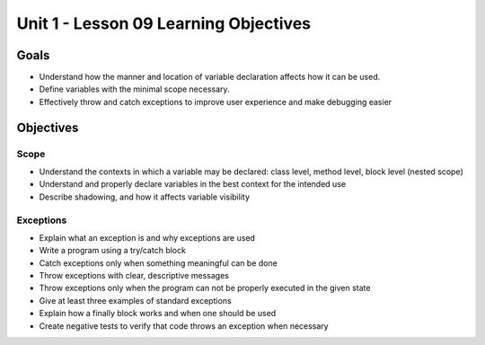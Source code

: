 Unit 1 - Lesson 09 Learning Objectives
======================================

Goals
-----

- Understand how the manner and location of variable declaration affects how it can be used.
- Define variables with the minimal scope necessary.
- Effectively throw and catch exceptions to improve user experience and make debugging easier

Objectives
----------

Scope
^^^^^

- Understand the contexts in which a variable may be declared: class level, method level, block level (nested scope)
- Understand and properly declare variables in the best context for the intended use
- Describe shadowing, and how it affects variable visibility


Exceptions
^^^^^^^^^^

- Explain what an exception is and why exceptions are used
- Write a program using a try/catch block
- Catch exceptions only when something meaningful can be done
- Throw exceptions with clear, descriptive messages
- Throw exceptions only when the program can not be properly executed in the given state
- Give at least three examples of standard exceptions
- Explain how a finally block works and when one should be used
- Create negative tests to verify that code throws an exception when necessary

